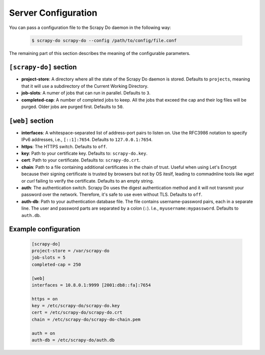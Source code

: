 
====================
Server Configuration
====================

You can pass a configuration file to the Scrapy Do daemon in the following way:

  .. code-block:: console

       $ scrapy-do scrapy-do --config /path/to/config/file.conf

The remaining part of this section describes the meaning of the configurable
parameters.

-----------------------
``[scrapy-do]`` section
-----------------------

* **project-store**: A directory where all the state of the Scrapy Do daemon is
  stored. Defaults to ``projects``, meaning that it will use a subdirectory of
  the Current Working Directory.

* **job-slots**: A numer of jobs that can run in parallel. Defaults to ``3``.

* **completed-cap**: A number of completed jobs to keep. All the jobs that exceed
  the cap and their log files will be purged. Older jobs are purged first.
  Defaults to ``50``.

-----------------
``[web]`` section
-----------------

* **interfaces**: A whitespace-separated list of address-port pairs to listen
  on. Use the RFC3986 notation to specify IPv6 addresses, i.e., ``[::1]:7654``.
  Defaults to ``127.0.0.1:7654``.

* **https**: The HTTPS switch. Defaults to ``off``.

* **key**: Path to your certificate key. Defaults to: ``scrapy-do.key``.

* **cert**: Path to your certificate. Defaults to: ``scrapy-do.crt``.

* **chain**: Path to a file containing additional certificates in the chain of
  trust. Useful when using Let's Encrypt because their signing certificate
  is trusted by browsers but not by OS iteslf, leading to commadnline tools like
  `wget` or `curl` failing to verify the certificate. Defaults to an empty
  string.

* **auth**: The authentication switch. Scrapy Do uses the digest authentication
  method and it will not transmit your password over the network. Therefore,
  it's safe to use even without TLS. Defaults to ``off``.

* **auth-db**: Path to your authentication database file. The file contains
  username-password pairs, each in a separate line. The user and password parts
  are separated by a colon (``:``). I.e., ``myusername:mypassword``. Defaults to
  ``auth.db``.

---------------------
Example configuration
---------------------

  .. code-block:: ini

       [scrapy-do]
       project-store = /var/scrapy-do
       job-slots = 5
       completed-cap = 250

       [web]
       interfaces = 10.8.0.1:9999 [2001:db8::fa]:7654

       https = on
       key = /etc/scrapy-do/scrapy-do.key
       cert = /etc/scrapy-do/scrapy-do.crt
       chain = /etc/scrapy-do/scrapy-do-chain.pem

       auth = on
       auth-db = /etc/scrapy-do/auth.db
